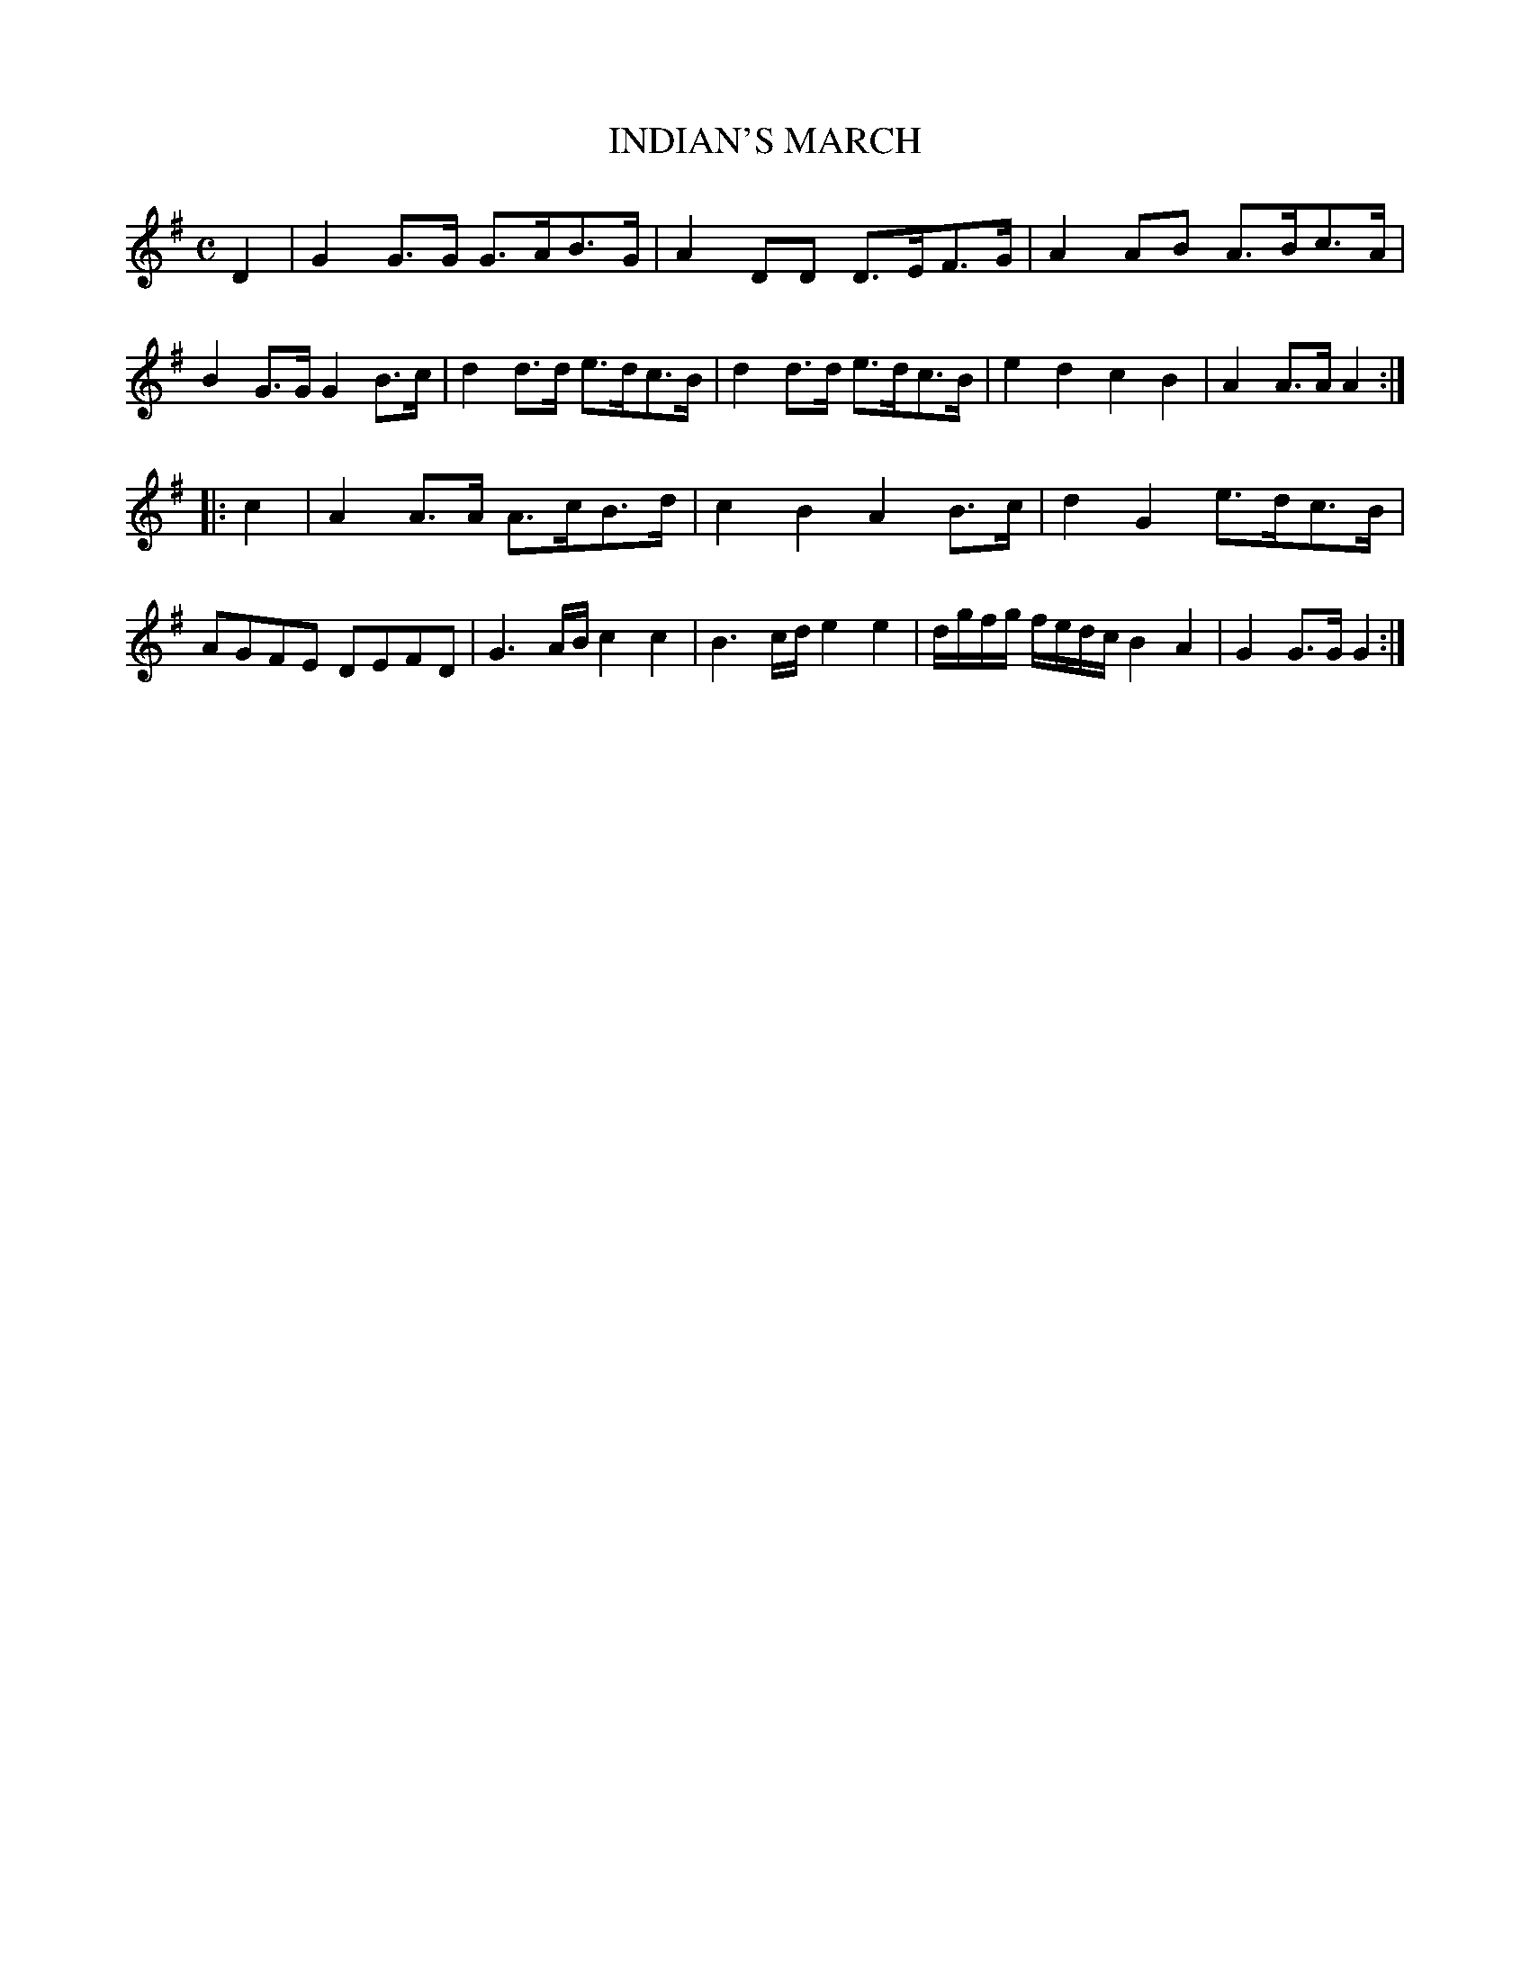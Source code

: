 X: 10321
T: INDIAN'S MARCH
%R: march
B: W. Hamilton "Universal Tune-Book" Vol. 1 Glasgow 1844 p.32 #1
S: http://imslp.org/wiki/Hamilton's_Universal_Tune-Book_(Various)
Z: 2016 John Chambers <jc:trillian.mit.edu>
M: C
L: 1/8
K: G
% - - - - - - - - - - - - - - - - - - - - - - - - -
D2 |\
G2G>G G>AB>G | A2DD D>EF>G | A2AB A>Bc>A | B2G>G G2B>c |\
d2d>d e>dc>B | d2d>d e>dc>B | e2d2 c2B2 | A2A>A A2 :|
|: c2 |\
A2A>A A>cB>d | c2B2 A2B>c | d2G2 e>dc>B | AGFE DEFD |\
G3A/B/ c2c2 | B3c/d/ e2e2 | d/g/f/g/ f/e/d/c/ B2A2 | G2G>G G2 :|
% - - - - - - - - - - - - - - - - - - - - - - - - -
